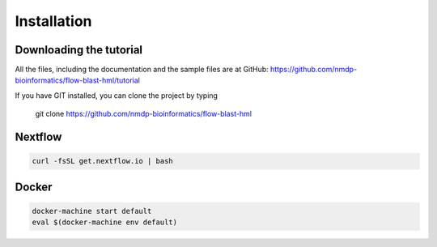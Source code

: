 Installation
=============

Downloading the tutorial
------------------------
All the files, including the documentation and the sample files are at GitHub: https://github.com/nmdp-bioinformatics/flow-blast-hml/tutorial

If you have GIT installed, you can clone the project by typing 

	git clone https://github.com/nmdp-bioinformatics/flow-blast-hml


Nextflow
------------------------

.. code-block:: shell

	curl -fsSL get.nextflow.io | bash


Docker
------------------------

.. code-block:: shell

	docker-machine start default
	eval $(docker-machine env default)

